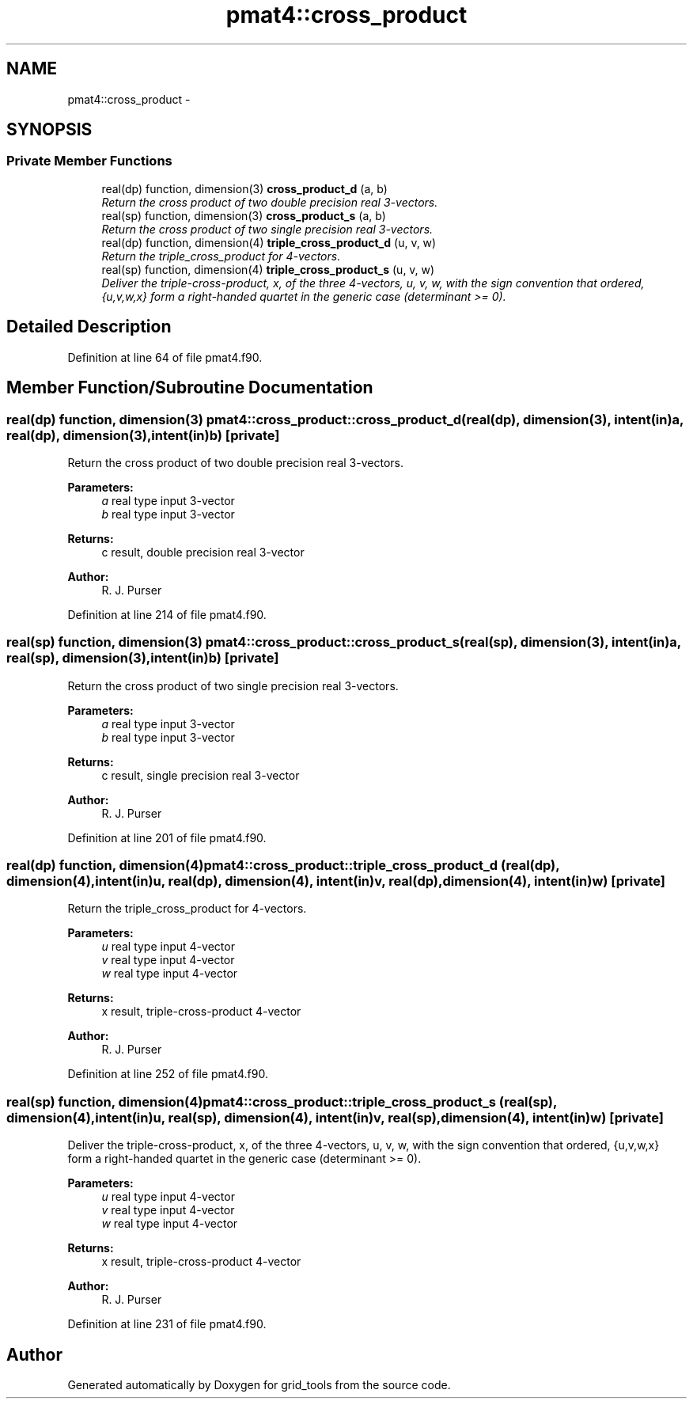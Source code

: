 .TH "pmat4::cross_product" 3 "Fri Oct 22 2021" "Version 1.6.0" "grid_tools" \" -*- nroff -*-
.ad l
.nh
.SH NAME
pmat4::cross_product \- 
.SH SYNOPSIS
.br
.PP
.SS "Private Member Functions"

.in +1c
.ti -1c
.RI "real(dp) function, dimension(3) \fBcross_product_d\fP (a, b)"
.br
.RI "\fIReturn the cross product of two double precision real 3-vectors\&. \fP"
.ti -1c
.RI "real(sp) function, dimension(3) \fBcross_product_s\fP (a, b)"
.br
.RI "\fIReturn the cross product of two single precision real 3-vectors\&. \fP"
.ti -1c
.RI "real(dp) function, dimension(4) \fBtriple_cross_product_d\fP (u, v, w)"
.br
.RI "\fIReturn the triple_cross_product for 4-vectors\&. \fP"
.ti -1c
.RI "real(sp) function, dimension(4) \fBtriple_cross_product_s\fP (u, v, w)"
.br
.RI "\fIDeliver the triple-cross-product, x, of the three 4-vectors, u, v, w, with the sign convention that ordered, {u,v,w,x} form a right-handed quartet in the generic case (determinant >= 0)\&. \fP"
.in -1c
.SH "Detailed Description"
.PP 
Definition at line 64 of file pmat4\&.f90\&.
.SH "Member Function/Subroutine Documentation"
.PP 
.SS "real(dp) function, dimension(3) pmat4::cross_product::cross_product_d (real(dp), dimension(3), intent(in)a, real(dp), dimension(3), intent(in)b)\fC [private]\fP"

.PP
Return the cross product of two double precision real 3-vectors\&. 
.PP
\fBParameters:\fP
.RS 4
\fIa\fP real type input 3-vector 
.br
\fIb\fP real type input 3-vector 
.RE
.PP
\fBReturns:\fP
.RS 4
c result, double precision real 3-vector 
.RE
.PP
\fBAuthor:\fP
.RS 4
R\&. J\&. Purser 
.RE
.PP

.PP
Definition at line 214 of file pmat4\&.f90\&.
.SS "real(sp) function, dimension(3) pmat4::cross_product::cross_product_s (real(sp), dimension(3), intent(in)a, real(sp), dimension(3), intent(in)b)\fC [private]\fP"

.PP
Return the cross product of two single precision real 3-vectors\&. 
.PP
\fBParameters:\fP
.RS 4
\fIa\fP real type input 3-vector 
.br
\fIb\fP real type input 3-vector 
.RE
.PP
\fBReturns:\fP
.RS 4
c result, single precision real 3-vector 
.RE
.PP
\fBAuthor:\fP
.RS 4
R\&. J\&. Purser 
.RE
.PP

.PP
Definition at line 201 of file pmat4\&.f90\&.
.SS "real(dp) function, dimension(4) pmat4::cross_product::triple_cross_product_d (real(dp), dimension(4), intent(in)u, real(dp), dimension(4), intent(in)v, real(dp), dimension(4), intent(in)w)\fC [private]\fP"

.PP
Return the triple_cross_product for 4-vectors\&. 
.PP
\fBParameters:\fP
.RS 4
\fIu\fP real type input 4-vector 
.br
\fIv\fP real type input 4-vector 
.br
\fIw\fP real type input 4-vector 
.RE
.PP
\fBReturns:\fP
.RS 4
x result, triple-cross-product 4-vector 
.RE
.PP
\fBAuthor:\fP
.RS 4
R\&. J\&. Purser 
.RE
.PP

.PP
Definition at line 252 of file pmat4\&.f90\&.
.SS "real(sp) function, dimension(4) pmat4::cross_product::triple_cross_product_s (real(sp), dimension(4), intent(in)u, real(sp), dimension(4), intent(in)v, real(sp), dimension(4), intent(in)w)\fC [private]\fP"

.PP
Deliver the triple-cross-product, x, of the three 4-vectors, u, v, w, with the sign convention that ordered, {u,v,w,x} form a right-handed quartet in the generic case (determinant >= 0)\&. 
.PP
\fBParameters:\fP
.RS 4
\fIu\fP real type input 4-vector 
.br
\fIv\fP real type input 4-vector 
.br
\fIw\fP real type input 4-vector 
.RE
.PP
\fBReturns:\fP
.RS 4
x result, triple-cross-product 4-vector 
.RE
.PP
\fBAuthor:\fP
.RS 4
R\&. J\&. Purser 
.RE
.PP

.PP
Definition at line 231 of file pmat4\&.f90\&.

.SH "Author"
.PP 
Generated automatically by Doxygen for grid_tools from the source code\&.
